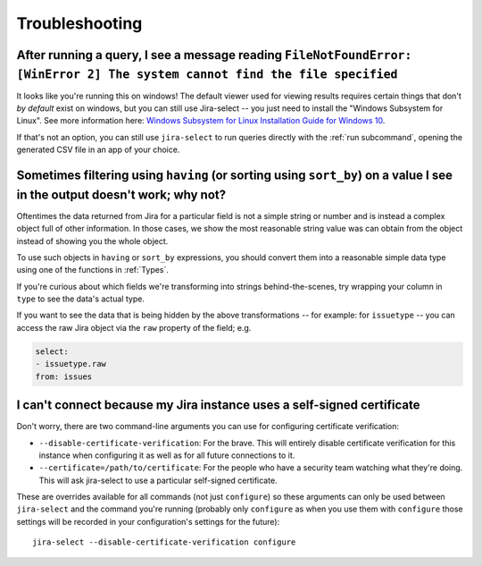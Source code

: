 Troubleshooting
===============

After running a query, I see a message reading ``FileNotFoundError: [WinError 2] The system cannot find the file specified``
----------------------------------------------------------------------------------------------------------------------------

It looks like you're running this on windows!
The default viewer used for viewing results requires certain things that don't *by default* exist on windows,
but you can still use Jira-select -- you just need to install the "Windows Subsystem for Linux".  See more information here: `Windows Subsystem for Linux Installation Guide for Windows 10 <https://docs.microsoft.com/en-us/windows/wsl/install-win10>`_.

If that's not an option,
you can still use ``jira-select`` to run queries directly with the :ref:`run subcommand`,
opening the generated CSV file in an app of your choice.

Sometimes filtering using ``having`` (or sorting using ``sort_by``) on a value I see in the output doesn't work; why not?
-------------------------------------------------------------------------------------------------------------------------

Oftentimes the data returned from Jira for a particular field
is not a simple string or number
and is instead a complex object full of other information.
In those cases, we show the most reasonable string value was can obtain
from the object instead of showing you the whole object.

To use such objects in ``having`` or ``sort_by`` expressions,
you should convert them into a reasonable simple data type
using one of the functions in :ref:`Types`.

If you're curious about which fields we're transforming
into strings behind-the-scenes,
try wrapping your column in ``type``
to see the data's actual type.

If you want to see the data that is being hidden
by the above transformations
-- for example: for ``issuetype`` --
you can access the raw Jira object via the ``raw`` property
of the field; e.g.

.. code-block:: yaml

   select:
   - issuetype.raw
   from: issues

I can't connect because my Jira instance uses a self-signed certificate
-----------------------------------------------------------------------

Don't worry,
there are two command-line arguments you can use
for configuring certificate verification:

* ``--disable-certificate-verification``: For the brave.  This will entirely
  disable certificate verification for this instance when configuring it
  as well as for all future connections to it.
* ``--certificate=/path/to/certificate``: For the people who have a
  security team watching what they're doing.  This will ask jira-select
  to use a particular self-signed certificate.

These are overrides available for all commands (not just ``configure``)
so these arguments can only be used
between ``jira-select`` and the command you're running
(probably only ``configure``
as when you use them with ``configure``
those settings will be recorded in your configuration's settings
for the future)::

  jira-select --disable-certificate-verification configure


